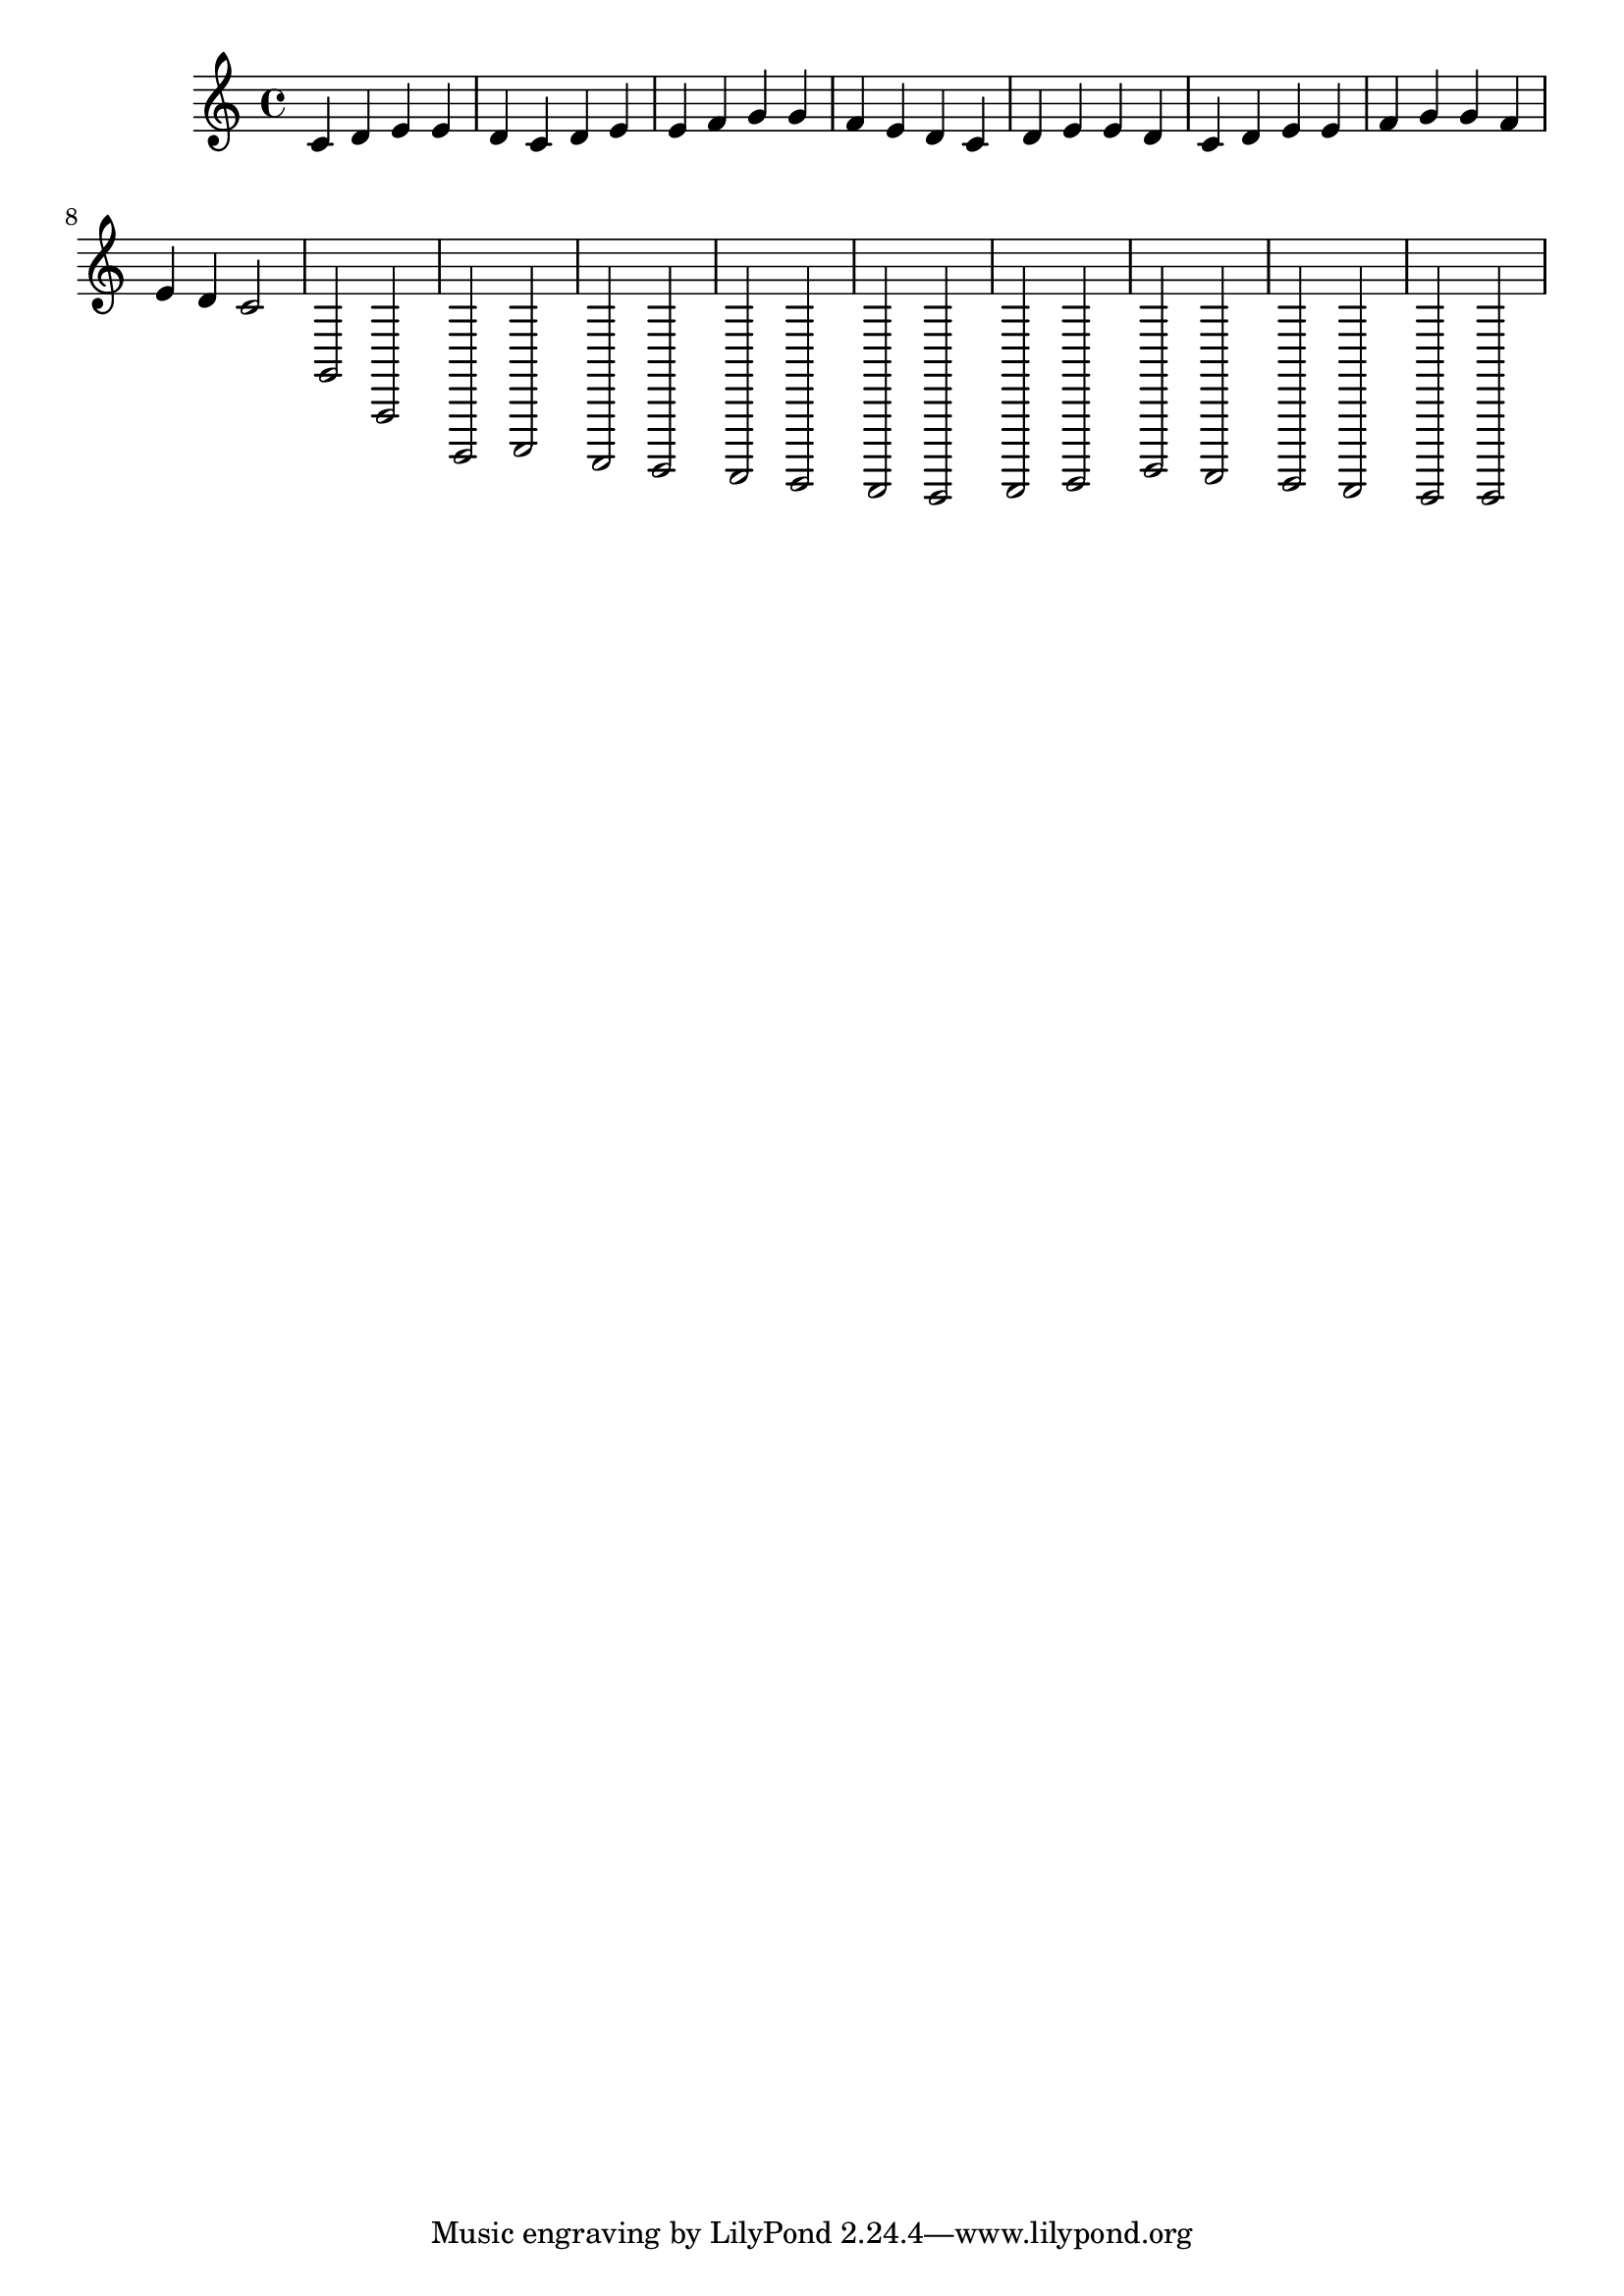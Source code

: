 \relative c' {
  c d e | e d c d | e e f g | g f e d |
  c d e | e d c d | e e f g | g f e d |
  c2 g, a, b, | c2 a g f | e d c d | e2 g f e | d2 c2 c2 |
}
